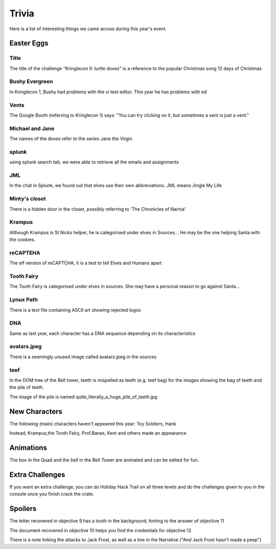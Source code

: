 Trivia
======

Here is a list of interesting things we came across during this year's event.

Easter Eggs
-----------

Title
^^^^^

The title of the challenge "Kringlecon II: turtle doves" is a reference to the popular Christmas song 12 days of Christmas

Bushy Evergreen
^^^^^^^^^^^^^^^

In Kringlecon 1, Bushy had problems with the vi text editor. This year he has problems with ed

Vents
^^^^^

The Google Booth (referring to Kringlecon 1) says: "You can try clicking on it, but sometimes a vent is just a vent."

Michael and Jane
^^^^^^^^^^^^^^^^

The names of the doves refer to the series Jane the Virgin

splunk
^^^^^^

using splunk search tab, we were able to retrieve all the emails and assignments

JML
^^^

In the chat in Splunk, we found out that elves use their own abbreviations. JML means Jingle My Life

Minty's closet
^^^^^^^^^^^^^^

There is a hidden door in the closet, possibly referring to 'The Chronicles of Narnia'

Krampus
^^^^^^^

Although Krampus is St Nicks helper, he is categorised under elves in Sources... He may be the one helping Santa with the cookies.

reCAPTEHA
^^^^^^^^^

The elf version of reCAPTCHA, it is a test to tell Elves and Humans apart

Tooth Fairy
^^^^^^^^^^^

The Tooth Fairy is categorised under elves in sources. She may have a personal reason to go against Santa...

Lynux Path
^^^^^^^^^^

There is a text file containing ASCII art showing rejected logos

DNA
^^^

Same as last year, each character has a DNA sequence depending on its characteristics

avatars.jpeg
^^^^^^^^^^^^

There is a seemingly unused image called avatars.jpeg in the sources

teef
^^^^

In the DOM tree of the Bell tower, teeth is mispelled as teeth (e.g. teef bag)
for the images showing the bag of teeth and the pile of teeth.

The image of the pile is named quite_literally_a_huge_pile_of_teeth.jpg

New Characters
--------------

The following (main) characters haven't appeared this year: Toy Soldiers, Hank

Instead, Krampus,the Tooth Fairy, Prof.Banas, Kent and others made an appearance

Animations
----------

The box in the Quad and the bell in the Bell Tower are animated and can be edited for fun.

Extra Challenges
----------------

If you want an extra challenge, you can do Holiday Hack Trail on all three levels and do the challenges given to you in the console once you finish crack the crate.

Spoilers
--------

The letter recovered in objective 9 has a tooth in the background, hinting to the answer of objective 11

The document recovered in objective 10 helps you find the credentials for objective 12

There is a note linking the attacks to Jack Frost, as well as a line in the Narrative ("And Jack Frost hasn't made a peep")